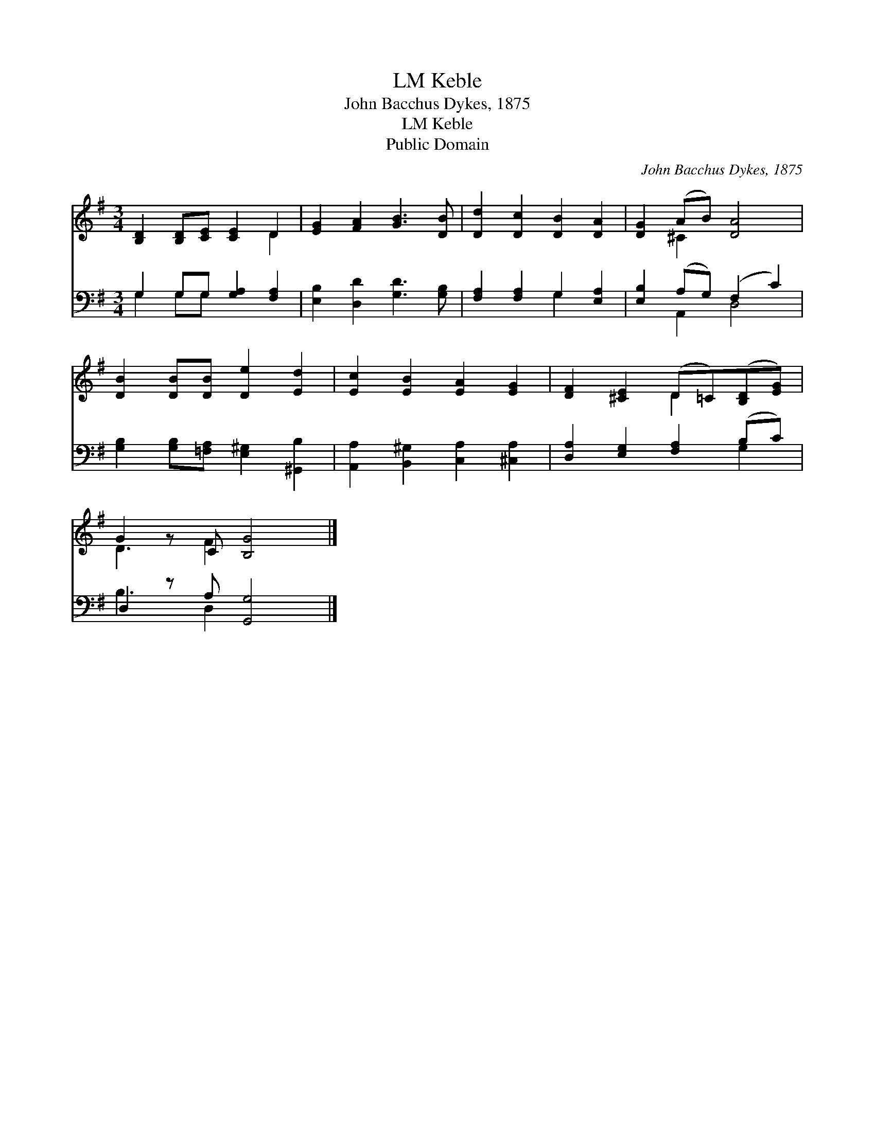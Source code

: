 X:1
T:Keble, LM
T:John Bacchus Dykes, 1875
T:Keble, LM
T:Public Domain
C:John Bacchus Dykes, 1875
Z:Public Domain
%%score ( 1 2 ) ( 3 4 )
L:1/8
M:3/4
K:G
V:1 treble 
V:2 treble 
V:3 bass 
V:4 bass 
V:1
 [B,D]2 [B,D][CE] [CE]2 D2 | [EG]2 [FA]2 [GB]3 [DB] | [Dd]2 [Dc]2 [DB]2 [DA]2 | [DG]2 (AB) [DA]4 | %4
 [DB]2 [DB][DB] [De]2 [Ed]2 | [Ec]2 [EB]2 [EA]2 [EG]2 | [DF]2 [^CE]2 (D=C)([B,D][EG]) | %7
 G2 z C [B,G]4 |] %8
V:2
 x6 D2 | x8 | x8 | x2 ^C2 x4 | x8 | x8 | x4 D2 x2 | D3 F2 x3 |] %8
V:3
 G,2 G,G, [G,A,]2 [F,A,]2 | [E,B,]2 [D,D]2 [G,D]3 [G,B,] | [F,A,]2 [F,A,]2 G,2 [E,A,]2 | %3
 [E,B,]2 (A,G,) (F,2 C2) | [G,B,]2 [G,B,][=F,A,] [E,^G,]2 [^G,,B,]2 | %5
 [A,,A,]2 [B,,^G,]2 [C,A,]2 [^C,A,]2 | [D,A,]2 [E,G,]2 [F,A,]2 (B,C) | D,2 z A, [G,,G,]4 |] %8
V:4
 G,2 G,G, x4 | x8 | x4 G,2 x2 | x2 A,,2 D,4 | x8 | x8 | x6 G,2 | B,3 D,2 x3 |] %8

